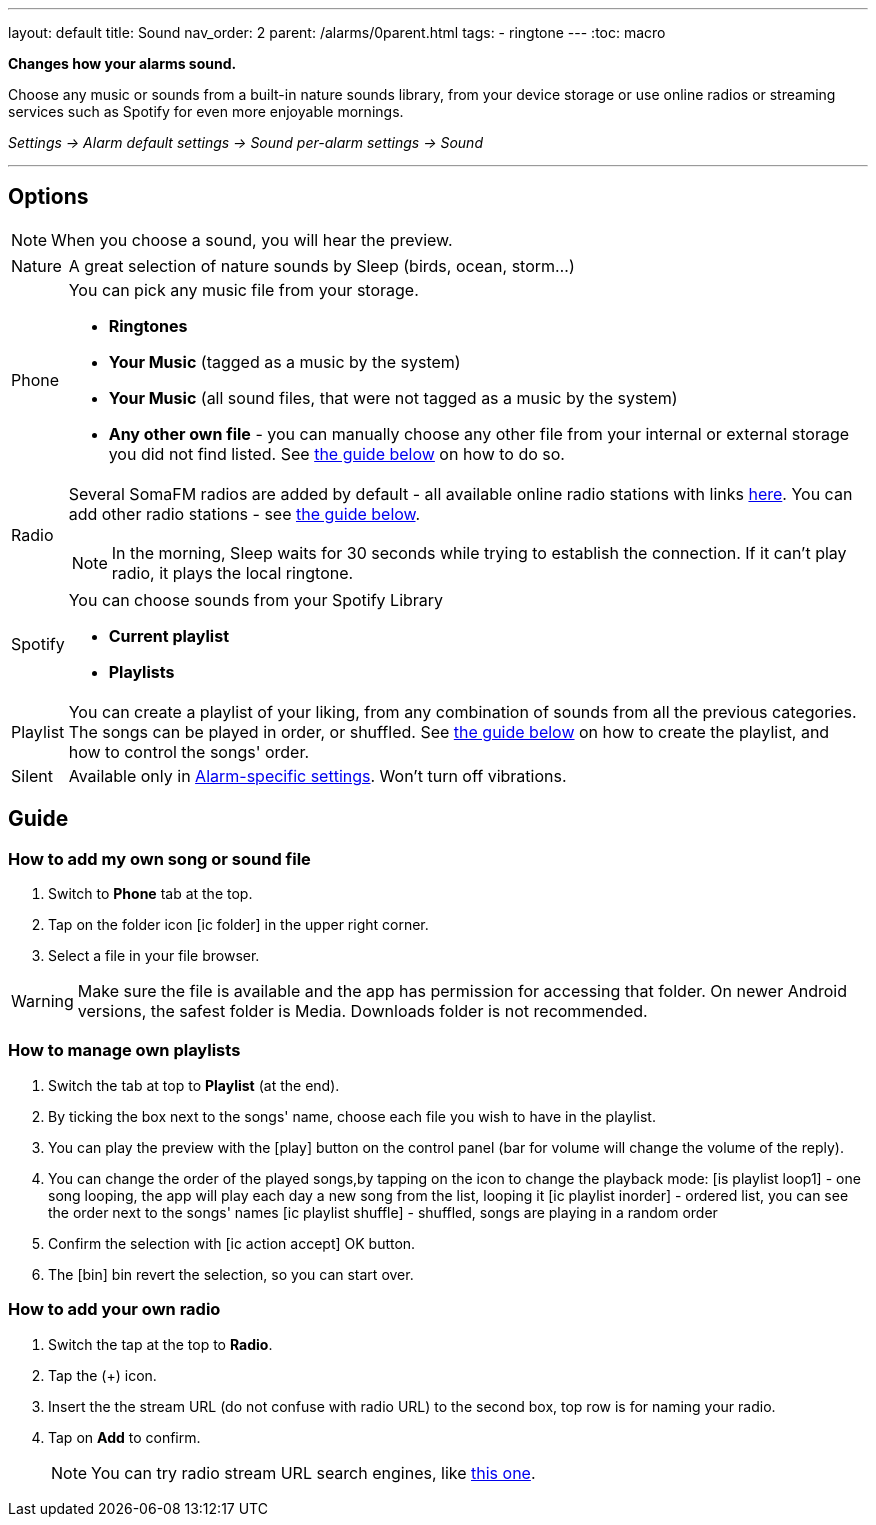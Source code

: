 ---
layout: default
title: Sound
nav_order: 2
parent: /alarms/0parent.html
tags:
- ringtone
---
:toc: macro

*Changes how your alarms sound.*

Choose any music or sounds from a built-in nature sounds library, from your device storage or use online radios or streaming services such as Spotify for even more enjoyable mornings.

_Settings -> Alarm default settings -> Sound_
_per-alarm settings -> Sound_

---

toc::[]
:toclevels: 3


== Options

NOTE: When you choose a sound, you will hear the preview.

[horizontal]
Nature:: A great selection of nature sounds by Sleep (birds, ocean, storm...)
Phone:: You can pick any music file from your storage.
* *Ringtones*
* *Your Music* (tagged as a music by the system)
* *Your Music* (all sound files, that were not tagged as a music by the system)
* *Any other own file* - you can manually choose any other file from your internal or external storage you did not find listed. See <<guide_song, the guide below>> on how to do so.
+
Radio[[radio]]:: Several SomaFM radios are added by default - all available online radio stations with links https://sleep.urbandroid.org/radio/radio.txt[here]. You can add other radio stations - see <<guide_radio, the guide below>>.
+
NOTE: In the morning, Sleep waits for 30 seconds while trying to establish the connection. If it can’t play radio, it plays the local ringtone.
+
Spotify:: You can choose sounds from your Spotify Library
* *Current playlist*
* *Playlists*
Playlist:: You can create a playlist of your liking, from any combination of sounds from all the previous categories. The songs can be played in order, or shuffled. See <<guide_playlist, the guide below>> on how to create the playlist, and how to control the songs' order.
Silent:: Available only in <</alarm_settings#per-alarm, Alarm-specific settings>>. Won't turn off vibrations.

== Guide

=== How to add my own song or sound file [[guide_song]]

. Switch to *Phone* tab at the top.
. Tap on the folder icon icon:ic_folder[] in the upper right corner.
. Select a file in your file browser.

WARNING: Make sure the file is available and the app has permission for accessing that folder. On newer Android versions, the safest folder is Media. Downloads folder is not recommended.


//video::TWXKkFV2zS4[youtube]


=== How to manage own playlists[[guide_playlist]]

. Switch the tab at top to *Playlist* (at the end).
. By ticking the box next to the songs' name, choose each file you wish to have in the playlist.
. You can play the preview with the icon:play[] button on the control panel (bar for volume will change the volume of the reply).
. You can change the order of the played songs,by tapping on the icon to change the playback mode:
 icon:is_playlist_loop1[] - one song looping, the app will play each day a new song from the list, looping it
 icon:ic_playlist_inorder[] - ordered list, you can see the order next to the songs' names
 icon:ic_playlist_shuffle[] -  shuffled, songs are playing in a random order
. Confirm the selection with icon:ic_action_accept[] OK button.
. The icon:bin[] bin revert the selection, so you can start over.

//video::Dr9EnzTFHY4[youtube]


=== How to add your own radio [[guide_radio]]

. Switch the tap at the top to *Radio*.
. Tap the (+) icon.
. Insert the the stream URL (do not confuse with radio URL) to the second box, top row is for naming your radio.
. Tap on *Add* to confirm.
+
NOTE: You can try radio stream URL search engines, like https://streamurl.link/[this one].
+









